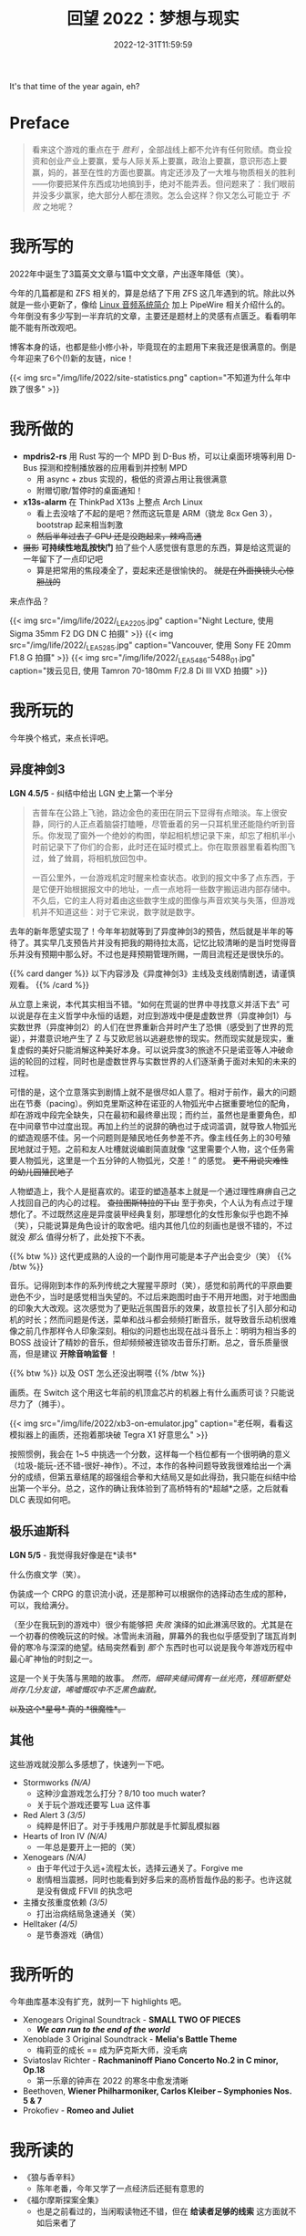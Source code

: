 #+TITLE: 回望 2022：梦想与现实
#+DATE: 2022-12-31T11:59:59
#+DESCRIPTION: Cold fire clenched to my heart, in the blue of night
#+TOC: true

It's that time of the year again, eh?

* Preface
#+BEGIN_QUOTE
看来这个游戏的重点在于 /胜利/ ，全部战线上都不允许有任何败绩。商业投资和创业产业上要赢，爱与人际关系上要赢，政治上要赢，意识形态上要赢，妈的，甚至在性的方面也要赢。肯定还涉及了一大堆与物质相关的胜利——你要把某件东西成功地搞到手，绝对不能弄丢。但问题来了：我们眼前并没多少赢家，绝大部分人都在溃败。怎么会这样？你又怎么可能立于 /不败/ 之地呢？
#+END_QUOTE

* 我所写的
2022年中诞生了3篇英文文章与1篇中文文章，产出逐年降低（笑）。

今年的几篇都是和 ZFS 相关的，算是总结了下用 ZFS 这几年遇到的坑。除此以外就是一些小更新了，像给 [[/zh-cn/posts/linux/audio-system/][Linux 音频系统简介]] 加上 PipeWire 相关介绍什么的。今年倒没有多少写到一半弃坑的文章，主要还是题材上的灵感有点匮乏。看看明年能不能有所改观吧。

博客本身的话，也都是些小修小补，毕竟现在的主题用下来我还是很满意的。倒是今年迎来了6个(!)新的友链，nice！

{{< img src="/img/life/2022/site-statistics.png" caption="不知道为什么年中跌了很多" >}}

* 我所做的
+ *mpdris2-rs* 用 Rust 写的一个 MPD 到 D-Bus 桥，可以让桌面环境等利用 D-Bus 探测和控制播放器的应用看到并控制 MPD
  - 用 async + zbus 实现的，极低的资源占用让我很满意
  - 附赠切歌/暂停时的桌面通知！
+ *x13s-alarm* 在 ThinkPad X13s 上整点 Arch Linux
  - 看上去没啥了不起的是吧？然而这玩意是 ARM（骁龙 8cx Gen 3），bootstrap 起来相当刺激
  - +然后半年过去了 GPU 还是没跑起来，辣鸡高通+
+ +摄影+ *可持续性地乱按快门* 拍了些个人感觉很有意思的东西，算是给这荒诞的一年留下了一点印记吧
  - 算是把常用的焦段凑全了，耍起来还是很愉快的。 +就是在外面换镜头心惊胆战的+

来点作品？

{{< img src="/img/life/2022/_LEA2205.jpg" caption="Night Lecture, 使用 Sigma 35mm F2 DG DN C 拍摄" >}}
{{< img src="/img/life/2022/_LEA5285.jpg" caption="Vancouver, 使用 Sony FE 20mm F1.8 G 拍摄" >}}
{{< img src="/img/life/2022/_LEA5486-5488_01.jpg" caption="拨云见日, 使用 Tamron 70-180mm F/2.8 Di III VXD 拍摄" >}}


* 我所玩的
今年换个格式，来点长评吧。

** 异度神剑3
#+BEGIN_CENTER
*LGN 4.5/5* - 纠结中给出 LGN 史上第一个半分
#+END_CENTER

#+BEGIN_QUOTE
吉普车在公路上飞驰，路边金色的麦田在阴云下显得有点暗淡。车上很安静，同行的人正点着脑袋打瞌睡，尽管垂着的另一只耳机里还能隐约听到音乐。你发现了窗外一个绝妙的构图，举起相机想记录下来，却忘了相机半小时前记录下了你们的合影，此时还在延时模式上。你在取景器里看着构图飞过，耸了耸肩，将相机放回包中。

一百公里外，一台游戏机定时醒来检查状态。收到的报文中多了点东西，于是它便开始根据报文中的地址，一点一点地将一些数字搬运进内部存储中。不久后，它的主人将对着由这些数字生成的图像与声音欢笑与失落，但游戏机并不知道这些：对于它来说，数字就是数字。
#+END_QUOTE

去年的新年愿望实现了！今年年初就等到了异度神剑3的预告，然后就是半年的等待了。其实早几支预告片并没有把我的期待拉太高，记忆比较清晰的是当时觉得音乐并没有预期中那么好。不过也是拜预期管理所赐，一周目流程还是很快乐的。

{{% card danger %}}
以下内容涉及《异度神剑3》主线及支线剧情剧透，请谨慎观看。
{{% /card %}}

从立意上来说，本代其实相当不错。“如何在荒诞的世界中寻找意义并活下去” 可以说是存在主义哲学中永恒的话题，对应到游戏中便是虚数世界（异度神剑1）与实数世界（异度神剑2）的人们在世界重新合并时产生了恐惧（感受到了世界的荒诞），并潜意识地产生了 Z 与艾欧尼翁以逃避悲惨的现实。然而现实就是现实，重复虚假的美好只能消解这种美好本身。可以说异度3的旅途不只是诺亚等人冲破命运的轮回的过程，同时也是虚数世界与实数世界的人们逐渐勇于面对未知的未来的过程。

可惜的是，这个立意落实到剧情上就不是很尽如人意了。相对于前作，最大的问题出在节奏（pacing）。例如克里斯这种在诺亚的人物弧光中占据重要地位的配角，却在游戏中段完全缺失，只在最初和最终章出现；而约兰，虽然也是重要角色，却在中间章节中过度出现。再加上约兰的说辞的确也过于成词滥调，就导致人物弧光的塑造观感不佳。另一个问题则是殖民地任务参差不齐。像主线任务上的30号殖民地就过于短。之前和友人吐槽就说编剧简直就像 “这里需要个人物，这个任务需要人物弧光，这里是一个五分钟的人物弧光，交差！” 的感觉。 +更不用说灾难性的幼儿园殖民地了+

人物塑造上，我个人是挺喜欢的。诺亚的塑造基本上就是一个通过理性麻痹自己之人找回自己的内心的过程。 +查拉图斯特拉的下山+ 至于弥央，个人认为有点过于理想化了。不过既然这座是异度装甲经典复刻，那理想化的女性形象似乎也跑不掉（笑），只能说算是角色设计的取舍吧。组内其他几位的刻画也是很不错的，不过就没 /那么/ 值得分析了，此处按下不表。

{{% btw %}}
这代更成熟的人设的一个副作用可能是本子产出会变少（笑）
{{% /btw %}}

音乐。记得刚到本作的系列传统之大猩猩平原时（笑），感觉和前两代的平原曲要逊色不少，当时是感觉相当失望的。不过后来跑图时由于不用开地图，对于地图曲的印象大大改观。这次感觉为了更贴近氛围音乐的效果，故意拉长了引入部分和动机的时长；然而问题是传送，菜单和战斗都会频频打断音乐，就导致音乐动机很难像之前几作那样令人印象深刻。相似的问题也出现在战斗音乐上：明明为相当多的 BOSS 战设计了精妙的音乐，但却频频被连锁攻击音乐打断。总之，音乐质量很高，但是建议 *开除音响监督* ！

{{% btw %}}
以及 OST 怎么还没出啊喂
{{% /btw %}}

画质。在 Switch 这个用这七年前的机顶盒芯片的机器上有什么画质可谈？只能说尽力了（摊手）。

{{< img src="/img/life/2022/xb3-on-emulator.jpg" caption="老任啊，看看这模拟器上的画质，还抱着那块破 Tegra X1 好意思么" >}}

按照惯例，我会在 1~5 中挑选一个分数，这样每一个档位都有一个很明确的意义（垃圾-能玩-还不错-很好-神作）。不过，本作的各种问题导致我很难给出一个满分的成绩，但第五章结尾的超强组合拳和大结局又是如此得劲，我只能在纠结中给出第一个半分。总之，这作的确让我体验到了高桥特有的*超越*之感，之后就看 DLC 表现如何吧。

** 极乐迪斯科
#+BEGIN_CENTER
*LGN 5/5* - 我觉得我好像是在*读书*
#+END_CENTER

什么伤痕文学（笑）。

伪装成一个 CRPG 的意识流小说，还是那种可以根据你的选择动态生成的那种，可以，我给满分。

（至少在我玩到的游戏中）很少有能够把 /失败/ 演绎的如此淋漓尽致的。尤其是在一个初春的傍晚玩这的时候。冰雪尚未消融，屏幕外的我也似乎感受到了瑞瓦肖刺骨的寒冷与深深的绝望。结局突然看到 /那个/ 东西时也可以说是我今年游戏历程中最心旷神怡的时刻之一。

这是一个关于失落与黑暗的故事。 /然而，细碎夹缝间偶有一丝光亮，残垣断壁处尚存几分友谊，唏嘘慨叹中不乏黑色幽默。/

+以及这个*星号* 真的 *很魔性*。+

** 其他
这些游戏就没那么多感想了，快速列一下吧。
+ Stormworks /(N/A)/
  - 这种沙盒游戏怎么打分？8/10 too much water?
  - 关于玩个游戏还要写 Lua 这件事
+ Red Alert 3 /(3/5)/
  - 纯粹是怀旧了。对于手残用户那就是手忙脚乱模拟器
+ Hearts of Iron IV /(N/A)/
  - 一年总是要开上一把的（笑）
+ Xenogears /(N/A)/
  - 由于年代过于久远+流程太长，选择云通关了。Forgive me
  - 剧情相当震撼，同时也能看到好多后来的高桥哲哉作品的影子。也许这就是没有做成 FFVII 的执念吧
+ 主播女孩重度依赖 /(3/5)/
  - 打出治病结局急速通关（笑）
+ Helltaker /(4/5)/
  - 是节奏游戏（确信）

* 我所听的
今年曲库基本没有扩充，就列一下 highlights 吧。
+ Xenogears Original Soundtrack - *SMALL TWO OF PIECES*
  - */We can run to the end of the world/*
+ Xenoblade 3 Original Soundtrack - *Melia's Battle Theme*
  - 梅莉亚的成长 == 成为萨克斯大师，没毛病
+ Sviatoslav Richter - *Rachmaninoff Piano Concerto No.2 in C minor, Op.18*
  - 第一乐章的钟声在 2022 的寒冬中愈发清晰
+ Beethoven, *Wiener Philharmoniker, Carlos Kleiber – Symphonies Nos. 5 & 7*
+ Prokofiev - *Romeo and Juliet*

* 我所读的
+ 《狼与香辛料》
  - 陈年老番，今年又学了一点经济后还挺有意思的
+ 《福尔摩斯探案全集》
  - 也是之前看过的，当闲暇读物还不错，但在 *给读者足够的线索* 这方面就不如后来者了

* 尾声
#+BEGIN_QUOTE
怎样避免 /失败/ 呢？不可能避免失败。这个世界在刀刃上保持着平衡，这是一场对神经消耗极大的游戏，你被数字和各种惩罚机制推动着：伤痛、排挤以及未支付的账单。你要么玩下去，要么钻船底下然后慢慢化作一撮盐巴或是一群海鸥，你的对头 /巴不得/ 你这样呢。要不然你就奋起抗争，唯一能让命运的骰子继续滚动的方式就是继续战斗。
#+END_QUOTE

* 致 2023
Eh. Hopefully it's less absurd.
